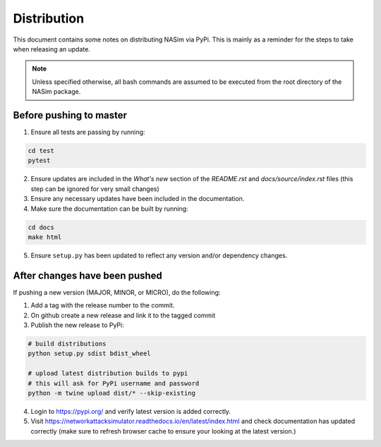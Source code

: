 .. _distribution:

Distribution
============

This document contains some notes on distributing NASim via PyPi. This is mainly as a reminder for the steps to take when releasing an update.

.. note:: Unless specified otherwise, all bash commands are assumed to be executed from the root directory of the NASim package.


Before pushing to master
~~~~~~~~~~~~~~~~~~~~~~~~

1. Ensure all tests are passing by running:

.. code-block:: bash

   cd test
   pytest

2. Ensure updates are included in the *What's new* section of the *README.rst* and *docs/source/index.rst* files (this step can be ignored for very small changes)
3. Ensure any necessary updates have been included in the documentation.
4. Make sure the documentation can be built by running:

.. code-block:: bash

   cd docs
   make html

5. Ensure ``setup.py`` has been updated to reflect any version and/or dependency changes.


After changes have been pushed
~~~~~~~~~~~~~~~~~~~~~~~~~~~~~~

If pushing a new version (MAJOR, MINOR, or MICRO), do the following:

1. Add a tag with the release number to the commit.
2. On github create a new release and link it to the tagged commit
3. Publish the new release to PyPi:

.. code-block:: bash

   # build distributions
   python setup.py sdist bdist_wheel

   # upload latest distribution builds to pypi
   # this will ask for PyPi username and password
   python -m twine upload dist/* --skip-existing


4. Login to https://pypi.org/ and verify latest version is added correctly.
5. Visit https://networkattacksimulator.readthedocs.io/en/latest/index.html and check documentation has updated correctly (make sure to refresh browser cache to ensure your looking at the latest version.)

